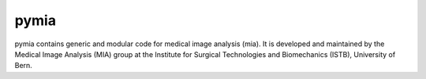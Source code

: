 ======
pymia
======

.. image:: https://readthedocs.org/projects/pymia/badge/?version=latest
	:target: http://pymia.readthedocs.io/en/latest/?badge=latest
	:alt: Documentation Status
	
pymia contains generic and modular code for medical image analysis (mia).
It is developed and maintained by the Medical Image Analysis (MIA) group 
at the Institute for Surgical Technologies and Biomechanics (ISTB), University of Bern.
